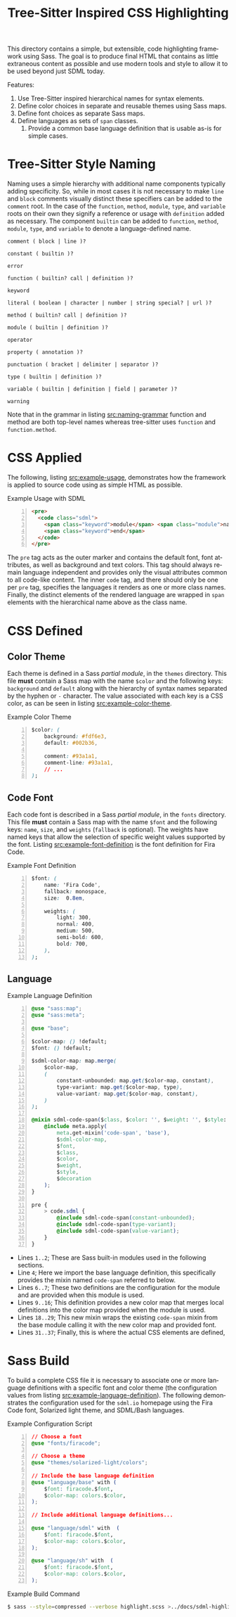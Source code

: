 # -*- mode:org -*-
#+TITLE: Tree-Sitter Inspired CSS Highlighting
#+AUTHOR: Simon Johnston
#+EMAIL: johnstonskj@gmail.com
#+LANGUAGE: en
#+STARTUP: overview hidestars inlineimages entitiespretty
#+OPTIONS: author:nil created:nil creator:nil date:nil email:nil num:3 toc:t
#+HTML_HEAD: <link rel="stylesheet" type="text/css" href="../docs/plain-sdml.css"/>
#+HTML_LINK_HOME: ../docs/index.html
#+HTML_LINK_UP: ../docs/index.html

This directory contains a simple, but extensible, code highlighting framework using Sass. The goal is to produce final
HTML that contains as little extraneous content as possible and use modern tools and style to allow it to be used beyond
just SDML today.

Features:

1. Use Tree-Sitter inspired hierarchical names for syntax elements.
2. Define color choices in separate and reusable themes using Sass maps.
3. Define font choices as separate Sass maps.
4. Define languages as sets of =span= classes.
   1. Provide a common base language definition that is usable as-is for simple cases.

* Tree-Sitter Style Naming
:PROPERTIES:
:CUSTOM_ID: tree-sitter-naming
:END:

Naming uses a simple hierarchy with additional name components typically adding specificity. So, while in most cases it
is not necessary to make =line= and =block= comments visually distinct these specifiers can be added to the =comment= root. In
the case of the =function=, =method=, =module=, =type=, and =variable= roots on their own they signify a reference or usage with
=definition= added as necessary. The component =builtin= can be added to =function=, =method=, =module=, =type=, and =variable= to
denote a language-defined name.

#+NAME: src:naming-grammar
#+CAPTION: Syntax Name Grammar
#+BEGIN_EXAMPLE
comment ( block | line )?

constant ( builtin )?

error

function ( builtin? call | definition )?

keyword

literal ( boolean | character | number | string special? | url )?

method ( builtin? call | definition )?

module ( builtin | definition )?

operator

property ( annotation )?

punctuation ( bracket | delimiter | separator )?

type ( builtin | definition )?

variable ( builtin | definition | field | parameter )?

warning
#+END_EXAMPLE

Note that in the grammar in listing [[src:naming-grammar]] function and method are both top-level names whereas tree-sitter uses =function= and
=function.method=.

* CSS Applied
:PROPERTIES:
:CUSTOM_ID: css-applied
:END:

The following, listing [[src:example-usage]], demonstrates how the framework is applied to source code using as simple HTML as possible.

#+NAME: src:example-usage
#+CAPTION: Example Usage with SDML
#+BEGIN_SRC html -n
<pre>
  <code class="sdml">
    <span class="keyword">module</span> <span class="module">name</span> <span class="keyword">is</span>
    <span class="keyword">end</span>
  </code>
</pre>
#+END_SRC

The =pre= tag acts as the outer marker and contains the default font, font attributes, as well as background and text
colors. This tag should always remain language independent and provides only the visual attributes common to all
code-like content. The inner =code= tag, and there should only be one per =pre= tag, specifies the languages it renders as
one or more class names. Finally, the distinct elements of the rendered language are wrapped in =span= elements with the
hierarchical name above as the class name.

* CSS Defined
:PROPERTIES:
:CUSTOM_ID: css-defined
:END:

** Color Theme

Each theme is defined in a Sass /partial module/, in the =themes= directory. This file *must* contain a Sass map with the
name ~$color~ and the following keys: ~background~ and ~default~ along with the hierarchy of syntax names separated by the
hyphen or =-= character. The value associated with each key is a CSS color, as can be seen in listing [[src:example-color-theme]].

#+NAME: src:example-color-theme
#+CAPTION: Example Color Theme
#+BEGIN_SRC css -n
$color: (
    background: #fdf6e3,
    default: #002b36,

    comment: #93a1a1,
    comment-line: #93a1a1,
    // ...
);
#+END_SRC

** Code Font

Each code font is described in a Sass /partial module/, in the =fonts= directory. This file *must* contain a Sass map with the
name ~$font~ and the following keys: ~name~, ~size~, and ~weights~ (~fallback~ is optional). The weights have named keys that
allow the selection of specific weight values supported by the font. Listing [[src:example-font-definition]] is the font
definition for Fira Code.

#+NAME: src:example-font-definition
#+CAPTION: Example Font Definition
#+BEGIN_SRC css -n
$font: (
    name: 'Fira Code',
    fallback: monospace,
    size:  0.8em,

    weights: (
        light: 300,
        normal: 400,
        medium: 500,
        semi-bold: 600,
        bold: 700,
    ),
);
#+END_SRC

** Language

#+NAME: src:example-language-definition
#+CAPTION: Example Language Definition
#+BEGIN_SRC css -n
@use "sass:map";
@use "sass:meta";

@use "base";

$color-map: () !default;
$font: () !default;

$sdml-color-map: map.merge(
    $color-map,
    (
        constant-unbounded: map.get($color-map, constant),
        type-variant: map.get($color-map, type),
        value-variant: map.get($color-map, constant),
    )
);

@mixin sdml-code-span($class, $color: '', $weight: '', $style: '', $decoration: '') {
    @include meta.apply(
        meta.get-mixin('code-span', 'base'),
        $sdml-color-map,
        $font,
        $class,
        $color,
        $weight,
        $style,
        $decoration
    );
}

pre {
    > code.sdml {
        @include sdml-code-span(constant-unbounded);
        @include sdml-code-span(type-variant);
        @include sdml-code-span(value-variant);
    }
}
#+END_SRC

- Lines =1..2=; These are Sass built-in modules used in the following sections.
- Line =4=; Here we import the base language definition, this specifically provides the mixin named ~code-span~ referred to below.
- Lines =6..7=; These two definitions are the configuration for the module and are provided when this module is used.
- Lines =9..16=; This definition provides a new color map that merges local definitions into the color map provided when
  the module is used.
- Lines =18..29=; This new mixin wraps the existing ~code-span~ mixin from the base module calling it with the new color
  map and provided font.
- Lines =31..37=; Finally, this is where the actual CSS elements are defined, 

* Sass Build
:PROPERTIES:
:CUSTOM_ID: sass-build
:END:

To build a complete CSS file it is necessary to associate one or more language definitions with a specific font and
color theme (the configuration values from listing [[src:example-language-definition]]). The following demonstrates the
configuration used for the =sdml.io= homepage using the Fira Code font, Solarized light theme, and SDML/Bash languages.

#+NAME: src:example-config-script
#+CAPTION: Example Configuration Script
#+BEGIN_SRC css -n
// Choose a font
@use "fonts/firacode";

// Choose a theme
@use "themes/solarized-light/colors";

// Include the base language definition 
@use "language/base" with (
    $font: firacode.$font,
    $color-map: colors.$color,
);

// Include additional language definitions...

@use "language/sdml" with  (
    $font: firacode.$font,
    $color-map: colors.$color,
);

@use "language/sh" with  (
    $font: firacode.$font,
    $color-map: colors.$color,
);
#+END_SRC

#+NAME: src:example-build-command
#+CAPTION: Example Build Command
#+BEGIN_SRC sh
$ sass --style=compressed --verbose highlight.scss >../docs/sdml-highlight.css
#+END_SRC
